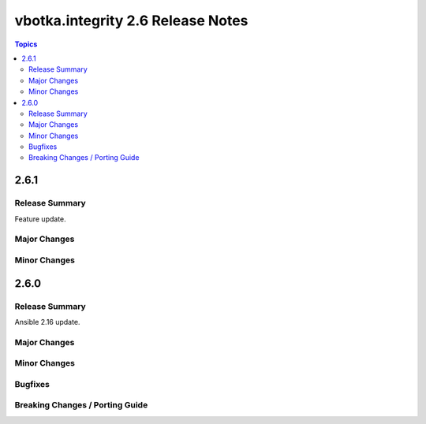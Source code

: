==================================
vbotka.integrity 2.6 Release Notes
==================================

.. contents:: Topics


2.6.1
=====

Release Summary
---------------
Feature update.

Major Changes
-------------

Minor Changes
-------------


2.6.0
=====

Release Summary
---------------
Ansible 2.16 update.

Major Changes
-------------

Minor Changes
-------------
  
Bugfixes
--------

Breaking Changes / Porting Guide
--------------------------------
